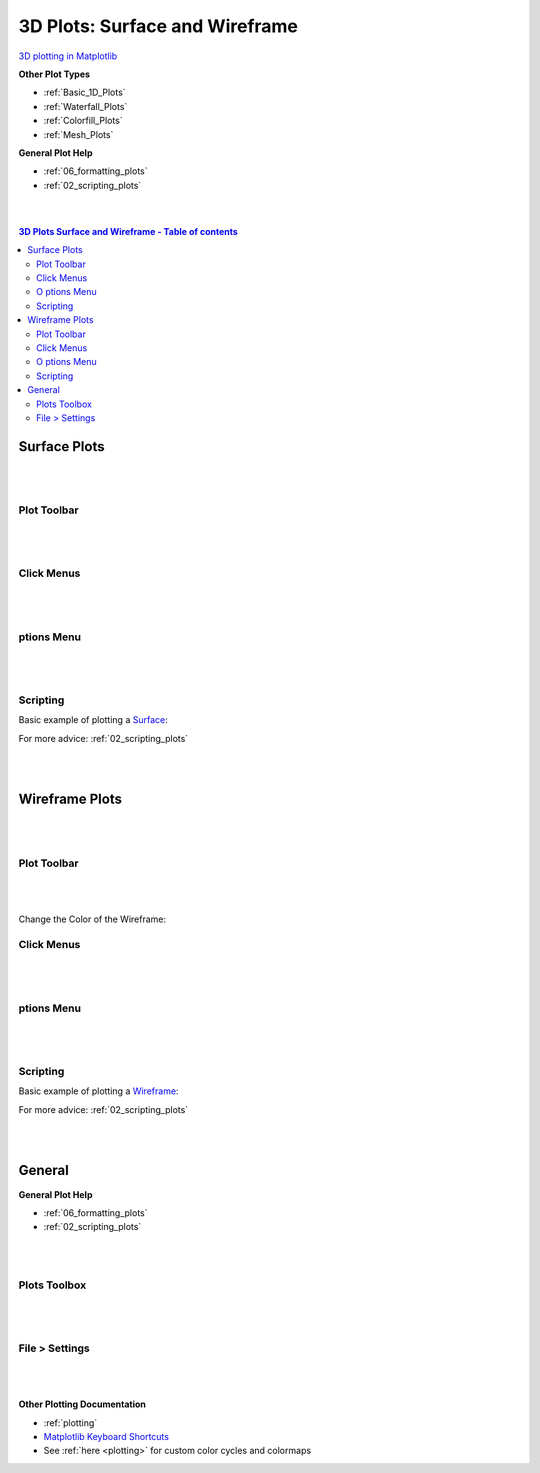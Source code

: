 .. _3D_Plots:

===============================
3D Plots: Surface and Wireframe
===============================

.. TO UPDATE find these images in a .pptx file at https://github.com/mantidproject/documents/blob/master/Images/Images_for_Docs/formatting_plots.pptx

`3D plotting in Matplotlib <https://matplotlib.org/mpl_toolkits/mplot3d/tutorial.html>`_

**Other Plot Types**

* :ref:`Basic_1D_Plots`
* :ref:`Waterfall_Plots`
* :ref:`Colorfill_Plots`
* :ref:`Mesh_Plots`


**General Plot Help**

* :ref:`06_formatting_plots`
* :ref:`02_scripting_plots`

|
|

.. contents:: 3D Plots Surface and Wireframe - Table of contents
    :local:

Surface Plots
=============

|
|

Plot Toolbar
------------

.. figure:: /images/PlotToolbar3DSurface.png
   :alt: Plot Toolbar Surface Plots
   :align: center

|
|

Click Menus
-----------

.. figure:: /images/PlotClickMenus3DSurface.png
   :alt: Click Menus Surface Plots
   :align: center
   :width: 1500px

|
|

|O| ptions Menu
-----------------------------------

.. figure:: /images/PlotOptions3DSurface.png
   :alt: Plot Options 3D Surface
   :align: center


|
|


Scripting
---------


Basic example of plotting a `Surface <https://matplotlib.org/mpl_toolkits/mplot3d/tutorial.html#surface-plots>`_:

.. plot::
   :include-source:

    from mantid.simpleapi import *
    import matplotlib.pyplot as plt

    data = Load('MUSR00015189.nxs')
    data = mtd['data_1'] # Extract individual workspace from group

    fig, ax = plt.subplots(subplot_kw={'projection':'mantid3d'})
    ax.plot_surface(data)
    plt.show()

For more advice: :ref:`02_scripting_plots`

|
|

Wireframe Plots
===============

|
|

Plot Toolbar
------------

.. figure:: /images/PlotToolbar3DWireframe.png
   :alt: Plot Toolbar 3D Wireframe
   :align: center

|
|

Change the Color of the Wireframe:

.. figure:: /images/ColorPaletteWireframeContour.png
   :alt: Color Palette Wireframe and Contour
   :align: center
   :width: 600px


Click Menus
-----------

.. figure:: /images/PlotClickMenus3DWireframe.png
   :alt: Click Menus 3D Wireframe
   :align: center
   :width: 1500px

|
|

|O| ptions Menu
-----------------------------------

.. figure:: /images/PlotOptions3DWireframe.png
   :alt: Plot Options 3D Wireframe
   :align: center

|
|

Scripting
---------

Basic example of plotting a `Wireframe <https://matplotlib.org/mpl_toolkits/mplot3d/tutorial.html#wireframe-plots>`_:

.. plot::
   :include-source:

    from mantid.simpleapi import *
    import matplotlib.pyplot as plt

    data = Load('MAR11060.nxs')

    fig, ax = plt.subplots(subplot_kw={'projection':'mantid3d'})
    ax.plot_wireframe(data, color='#1f77b4')
    plt.show()

For more advice: :ref:`02_scripting_plots`

|
|

General
=======

**General Plot Help**

* :ref:`06_formatting_plots`
* :ref:`02_scripting_plots`

|
|

Plots Toolbox
-------------

.. figure:: /images/PlotsWindow.png
   :alt: Plot Toolbox
   :align: center
   :width: 800px

|
|

File > Settings
---------------

.. figure:: /images/PlotSettings.png
   :alt: Plot Settings
   :align: center
   :width: 850px

|
|

**Other Plotting Documentation**

* :ref:`plotting`
* `Matplotlib Keyboard Shortcuts <https://matplotlib.org/3.1.1/users/navigation_toolbar.html#navigation-keyboard-shortcuts>`_
* See :ref:`here <plotting>` for custom color cycles and colormaps

.. |O| image:: /images/FigureOptionsGear.png
   :width: 150px
